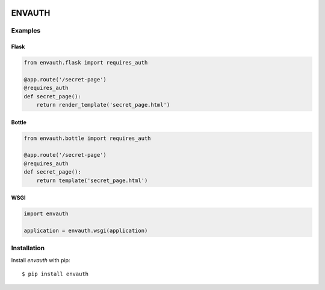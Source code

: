 .. image:: http://www.authenticationtutorial.com/tutorial/basiclogin.gif
    :alt: pypi
    :align: left
    :target: https://pypi.python.org/pypi/envauth

ENVAUTH
=======

Examples
--------

Flask
*****

.. code:: python

    from envauth.flask import requires_auth

    @app.route('/secret-page')
    @requires_auth
    def secret_page():
        return render_template('secret_page.html')

Bottle
******

.. code:: python

    from envauth.bottle import requires_auth

    @app.route('/secret-page')
    @requires_auth
    def secret_page():
        return template('secret_page.html')

WSGI
****

.. code:: python

    import envauth

    application = envauth.wsgi(application)

Installation
------------

Install *envauth* with pip:

::

    $ pip install envauth